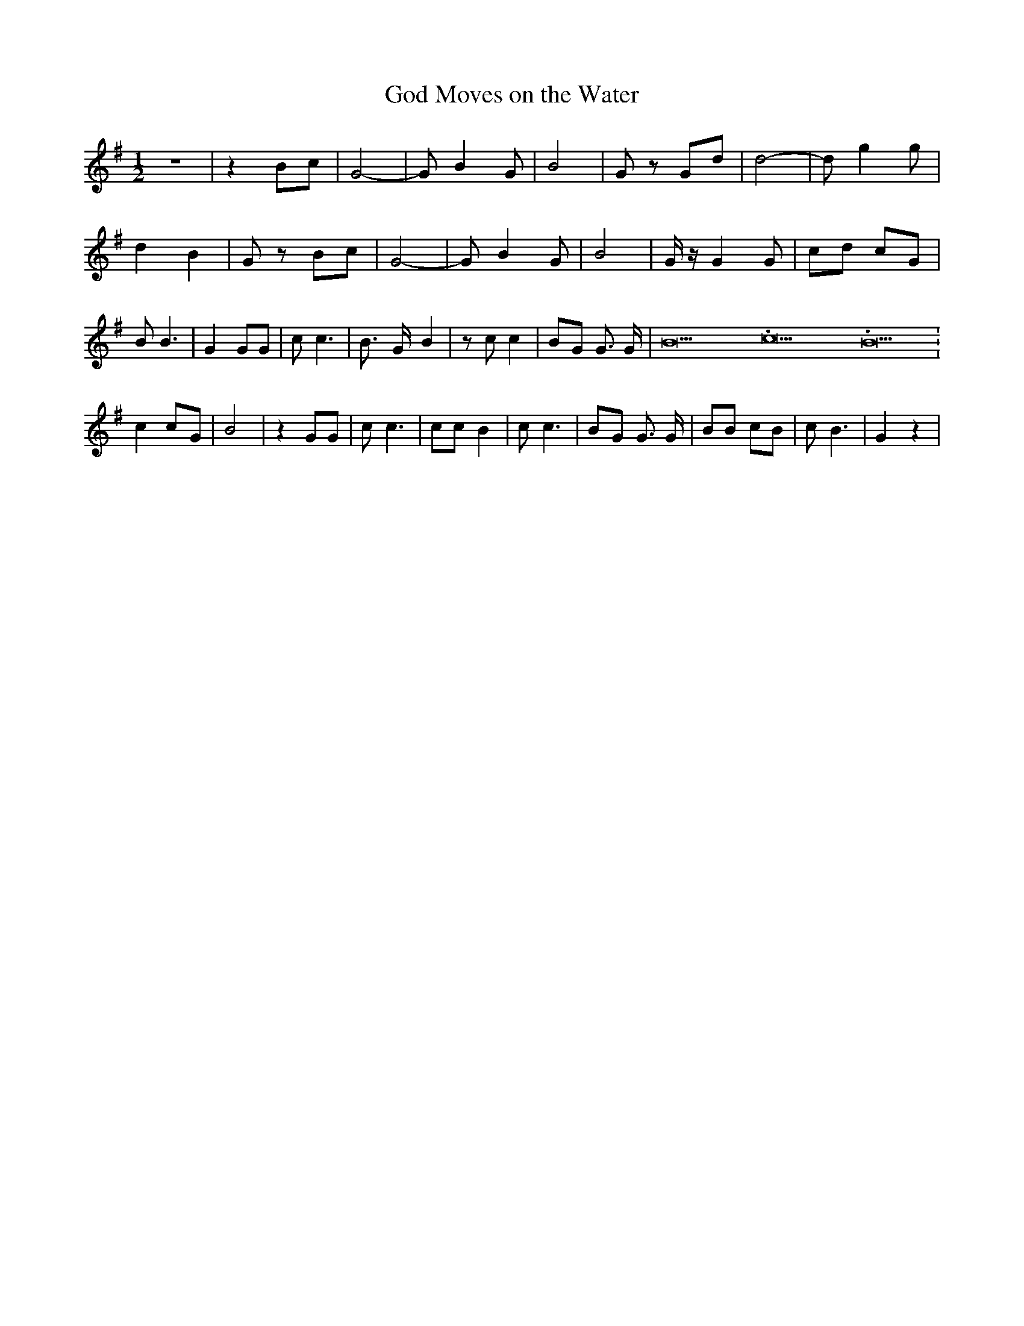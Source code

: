 % Generated more or less automatically by swtoabc by Erich Rickheit KSC
X:1
T:God Moves on the Water
M:1/2
L:1/8
K:G
 z4| z2B-c| G4-| G B2 G| B4| G zG-d| d4-| d g2 g| d2- B2| G zB-c| G4-|\
 G B2 G| B4| G/2 z/2 G2 G| cd cG| B B3| G2 GG| c c3| B3/2- G/2- B2|\
 z c c2|B-G G3/2 G/2| B21.333334/16 c21.333334/16 B21.333334/16| c2c-G|\
 B4| z2 GG| c c3| cc B2| c c3|B-G G3/2 G/2| BB cB| c B3| G2 z2|

